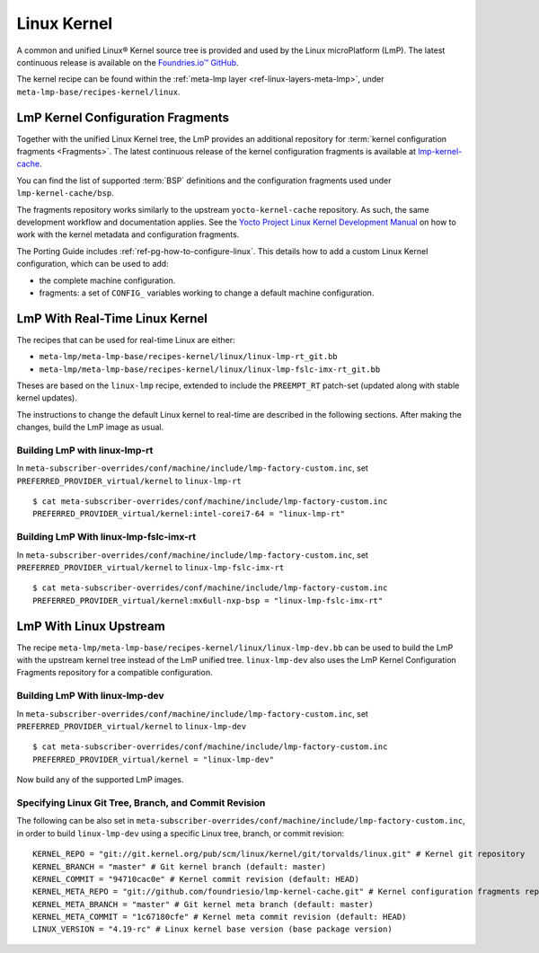 .. _ref-linux-kernel:

Linux Kernel
============

A common and unified Linux® Kernel source tree is provided and used by the Linux microPlatform (LmP).
The latest continuous release is available on the `Foundries.io™ GitHub <https://github.com/foundriesio/linux>`_.

The kernel recipe can be found within the :ref:`meta-lmp layer <ref-linux-layers-meta-lmp>`, under ``meta-lmp-base/recipes-kernel/linux``.

.. _ref-linux-fragments:

LmP Kernel Configuration Fragments
----------------------------------

Together with the unified Linux Kernel tree, the LmP provides an additional repository for :term:`kernel configuration fragments <Fragments>`.
The latest continuous release of the kernel configuration fragments is available at `lmp-kernel-cache <https://github.com/foundriesio/lmp-kernel-cache>`_.

You can find the list of supported :term:`BSP` definitions and the configuration fragments used under ``lmp-kernel-cache/bsp``.

The fragments repository works similarly to the upstream ``yocto-kernel-cache`` repository.
As such, the same development workflow and documentation applies.
See the `Yocto Project Linux Kernel Development Manual`_ on how to work with the kernel metadata and configuration fragments.

The Porting Guide includes :ref:`ref-pg-how-to-configure-linux`.
This details how to add a custom Linux Kernel configuration, which can be used to add:

* the complete machine configuration.

* fragments: a set of ``CONFIG_`` variables working to change
  a default machine configuration.

.. _Yocto Project Linux Kernel Development Manual: https://docs.yoctoproject.org/4.0.6/kernel-dev/advanced.html

LmP With Real-Time Linux Kernel
--------------------------------

The recipes that can be used for real-time Linux are either:

* ``meta-lmp/meta-lmp-base/recipes-kernel/linux/linux-lmp-rt_git.bb``
* ``meta-lmp/meta-lmp-base/recipes-kernel/linux/linux-lmp-fslc-imx-rt_git.bb``

Theses are based on the ``linux-lmp`` recipe, extended to include the ``PREEMPT_RT`` patch-set (updated along with stable kernel updates).

The instructions to change the default Linux kernel to real-time are described in the following sections.
After making the changes, build the LmP image as usual.

Building LmP with linux-lmp-rt
~~~~~~~~~~~~~~~~~~~~~~~~~~~~~~~

In ``meta-subscriber-overrides/conf/machine/include/lmp-factory-custom.inc``,
set ``PREFERRED_PROVIDER_virtual/kernel`` to ``linux-lmp-rt`` ::

    $ cat meta-subscriber-overrides/conf/machine/include/lmp-factory-custom.inc
    PREFERRED_PROVIDER_virtual/kernel:intel-corei7-64 = "linux-lmp-rt"

Building LmP With linux-lmp-fslc-imx-rt
~~~~~~~~~~~~~~~~~~~~~~~~~~~~~~~~~~~~~~~~

In ``meta-subscriber-overrides/conf/machine/include/lmp-factory-custom.inc``,
set ``PREFERRED_PROVIDER_virtual/kernel`` to ``linux-lmp-fslc-imx-rt``  ::

    $ cat meta-subscriber-overrides/conf/machine/include/lmp-factory-custom.inc
    PREFERRED_PROVIDER_virtual/kernel:mx6ull-nxp-bsp = "linux-lmp-fslc-imx-rt"

LmP With Linux Upstream
------------------------

The recipe ``meta-lmp/meta-lmp-base/recipes-kernel/linux/linux-lmp-dev.bb`` can be used to build the LmP with the upstream kernel tree instead of the LmP unified tree.
``linux-lmp-dev`` also uses the LmP Kernel Configuration Fragments repository for a compatible configuration.

Building LmP With linux-lmp-dev
~~~~~~~~~~~~~~~~~~~~~~~~~~~~~~~~

In ``meta-subscriber-overrides/conf/machine/include/lmp-factory-custom.inc``,
set ``PREFERRED_PROVIDER_virtual/kernel`` to ``linux-lmp-dev`` ::

    $ cat meta-subscriber-overrides/conf/machine/include/lmp-factory-custom.inc
    PREFERRED_PROVIDER_virtual/kernel = "linux-lmp-dev"

Now build any of the supported LmP images.

Specifying Linux Git Tree, Branch, and Commit Revision
~~~~~~~~~~~~~~~~~~~~~~~~~~~~~~~~~~~~~~~~~~~~~~~~~~~~~~

The following can be also set in ``meta-subscriber-overrides/conf/machine/include/lmp-factory-custom.inc``,
in order to build ``linux-lmp-dev`` using a specific Linux tree, branch, or commit revision::

    KERNEL_REPO = "git://git.kernel.org/pub/scm/linux/kernel/git/torvalds/linux.git" # Kernel git repository
    KERNEL_BRANCH = "master" # Git kernel branch (default: master)
    KERNEL_COMMIT = "94710cac0e" # Kernel commit revision (default: HEAD)
    KERNEL_META_REPO = "git://github.com/foundriesio/lmp-kernel-cache.git" # Kernel configuration fragments repository
    KERNEL_META_BRANCH = "master" # Git kernel meta branch (default: master)
    KERNEL_META_COMMIT = "1c67180cfe" # Kernel meta commit revision (default: HEAD)
    LINUX_VERSION = "4.19-rc" # Linux kernel base version (base package version)
